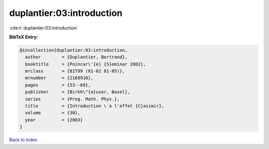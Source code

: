 duplantier:03:introduction
==========================

:cite:t:`duplantier:03:introduction`

**BibTeX Entry:**

.. code-block:: bibtex

   @incollection{duplantier:03:introduction,
     author        = {Duplantier, Bertrand},
     booktitle     = {Poincar\'{e} {S}eminar 2002},
     mrclass       = {81T99 (81-02 81-05)},
     mrnumber      = {2169910},
     pages         = {53--69},
     publisher     = {Birkh\"{a}user, Basel},
     series        = {Prog. Math. Phys.},
     title         = {Introduction \`a l'effet {C}asimir},
     volume        = {30},
     year          = {2003}
   }

`Back to index <../By-Cite-Keys.rst>`_
